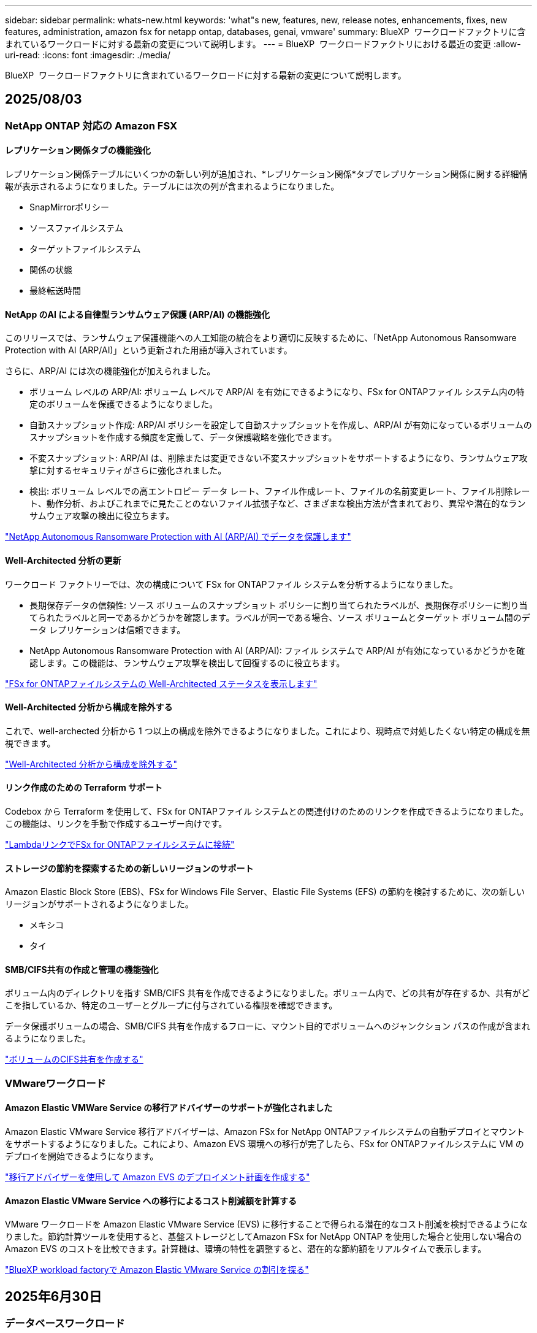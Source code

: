 ---
sidebar: sidebar 
permalink: whats-new.html 
keywords: 'what"s new, features, new, release notes, enhancements, fixes, new features, administration, amazon fsx for netapp ontap, databases, genai, vmware' 
summary: BlueXP  ワークロードファクトリに含まれているワークロードに対する最新の変更について説明します。 
---
= BlueXP  ワークロードファクトリにおける最近の変更
:allow-uri-read: 
:icons: font
:imagesdir: ./media/


[role="lead"]
BlueXP  ワークロードファクトリに含まれているワークロードに対する最新の変更について説明します。



== 2025/08/03



=== NetApp ONTAP 対応の Amazon FSX



==== レプリケーション関係タブの機能強化

レプリケーション関係テーブルにいくつかの新しい列が追加され、*レプリケーション関係*タブでレプリケーション関係に関する詳細情報が表示されるようになりました。テーブルには次の列が含まれるようになりました。

* SnapMirrorポリシー
* ソースファイルシステム
* ターゲットファイルシステム
* 関係の状態
* 最終転送時間




==== NetApp のAI による自律型ランサムウェア保護 (ARP/AI) の機能強化

このリリースでは、ランサムウェア保護機能への人工知能の統合をより適切に反映するために、「NetApp Autonomous Ransomware Protection with AI (ARP/AI)」という更新された用語が導入されています。

さらに、ARP/AI には次の機能強化が加えられました。

* ボリューム レベルの ARP/AI: ボリューム レベルで ARP/AI を有効にできるようになり、FSx for ONTAPファイル システム内の特定のボリュームを保護できるようになりました。
* 自動スナップショット作成: ARP/AI ポリシーを設定して自動スナップショットを作成し、ARP/AI が有効になっているボリュームのスナップショットを作成する頻度を定義して、データ保護戦略を強化できます。
* 不変スナップショット: ARP/AI は、削除または変更できない不変スナップショットをサポートするようになり、ランサムウェア攻撃に対するセキュリティがさらに強化されました。
* 検出: ボリューム レベルでの高エントロピー データ レート、ファイル作成レート、ファイルの名前変更レート、ファイル削除レート、動作分析、およびこれまでに見たことのないファイル拡張子など、さまざまな検出方法が含まれており、異常や潜在的なランサムウェア攻撃の検出に役立ちます。


link:https://docs.netapp.com/us-en/workload-fsx-ontap/ransomware-protection.html["NetApp Autonomous Ransomware Protection with AI (ARP/AI) でデータを保護します"]



==== Well-Architected 分析の更新

ワークロード ファクトリーでは、次の構成について FSx for ONTAPファイル システムを分析するようになりました。

* 長期保存データの信頼性: ソース ボリュームのスナップショット ポリシーに割り当てられたラベルが、長期保存ポリシーに割り当てられたラベルと同一であるかどうかを確認します。ラベルが同一である場合、ソース ボリュームとターゲット ボリューム間のデータ レプリケーションは信頼できます。
* NetApp Autonomous Ransomware Protection with AI (ARP/AI): ファイル システムで ARP/AI が有効になっているかどうかを確認します。この機能は、ランサムウェア攻撃を検出して回復するのに役立ちます。


link:https://docs.netapp.com/us-en/workload-fsx-ontap/improve-configurations.html["FSx for ONTAPファイルシステムの Well-Architected ステータスを表示します"]



==== Well-Architected 分析から構成を除外する

これで、well-archected 分析から 1 つ以上の構成を除外できるようになりました。これにより、現時点で対処したくない特定の構成を無視できます。

link:https://docs.netapp.com/us-en/workload-fsx-ontap/improve-configurations.html["Well-Architected 分析から構成を除外する"]



==== リンク作成のための Terraform サポート

Codebox から Terraform を使用して、FSx for ONTAPファイル システムとの関連付けのためのリンクを作成できるようになりました。この機能は、リンクを手動で作成するユーザー向けです。

link:https://docs.netapp.com/us-en/workload-fsx-ontap/create-link.html["LambdaリンクでFSx for ONTAPファイルシステムに接続"]



==== ストレージの節約を探索するための新しいリージョンのサポート

Amazon Elastic Block Store (EBS)、FSx for Windows File Server、Elastic File Systems (EFS) の節約を検討するために、次の新しいリージョンがサポートされるようになりました。

* メキシコ
* タイ




==== SMB/CIFS共有の作成と管理の機能強化

ボリューム内のディレクトリを指す SMB/CIFS 共有を作成できるようになりました。ボリューム内で、どの共有が存在するか、共有がどこを指しているか、特定のユーザーとグループに付与されている権限を確認できます。

データ保護ボリュームの場合、SMB/CIFS 共有を作成するフローに、マウント目的でボリュームへのジャンクション パスの作成が含まれるようになりました。

link:https://review.docs.netapp.com/us-en/workload-fsx-ontap_grogu-5684-wa-dismiss/manage-cifs-share.html#create-a-cifs-share-for-a-volume["ボリュームのCIFS共有を作成する"]



=== VMwareワークロード



==== Amazon Elastic VMWare Service の移行アドバイザーのサポートが強化されました

Amazon Elastic VMware Service 移行アドバイザーは、Amazon FSx for NetApp ONTAPファイルシステムの自動デプロイとマウントをサポートするようになりました。これにより、Amazon EVS 環境への移行が完了したら、FSx for ONTAPファイルシステムに VM のデプロイを開始できるようになります。

https://docs.netapp.com/us-en/workload-vmware/launch-migration-advisor-evs-manual.html["移行アドバイザーを使用して Amazon EVS のデプロイメント計画を作成する"]



==== Amazon Elastic VMware Service への移行によるコスト削減額を計算する

VMware ワークロードを Amazon Elastic VMware Service (EVS) に移行することで得られる潜在的なコスト削減を検討できるようになりました。節約計算ツールを使用すると、基盤ストレージとしてAmazon FSx for NetApp ONTAP を使用した場合と使用しない場合の Amazon EVS のコストを比較できます。計算機は、環境の特性を調整すると、潜在的な節約額をリアルタイムで表示します。

https://docs.netapp.com/us-en/workload-vmware/calculate-evs-savings.html["BlueXP workload factoryで Amazon Elastic VMware Service の割引を探る"]



== 2025年6月30日



=== データベースワークロード



==== BlueXPワークロードファクトリー通知サービスのサポート

BlueXP ワークロードファクトリー通知サービスを使用すると、ワークロードファクトリーは BlueXP アラートサービスまたは Amazon SNS トピックに通知を送信できます。BlueXPアラートに送信された通知は、BlueXP アラートパネルに表示されます。ワークロードファクトリーが Amazon SNS トピックに通知を発行すると、トピックのサブスクライバー（ユーザーや他のアプリケーションなど）は、トピックに設定されたエンドポイント（E メールや SMS メッセージなど）で通知を受け取ります。

link:https://docs.netapp.com/us-en/workload-setup-admin/configure-notifications.html["BlueXPワークロードファクトリー通知を構成する"^]

ワークロード ファクトリーは、データベースに対して次の通知を提供します。

* よく設計されたレポート
* ホストの展開




==== インスタンス登録のオンボーディング強化

Workload Factory for Databases は、Amazon FSx for NetApp ONTAP ストレージ上で稼働するインスタンスの登録プロセスを改善しました。これにより、登録するインスタンスを一括で選択できるようになりました。インスタンスが登録されると、ワークロード ファクトリー コンソール内でデータベース リソースを作成および管理できるようになります。

link:https://docs.netapp.com/us-en/workload-databases/manage-instance.html["インスタンス管理"]



==== Microsoft マルチパス I/O タイムアウト設定の分析と修正

データベース インスタンスの well-architected ステータスに、Microsoft Multipath I/O (MPIO) タイムアウト設定の分析と修正が含まれるようになりました。タイムアウトを60秒に設定することで、FSx for ONTAPストレージの接続性とフェイルオーバー時の安定性が確保されます。MPIO設定が適切に設定されていない場合は、ワークロードファクトリーがMPIOタイムアウト値を60秒に設定する修正を提供します。

link:https://docs.netapp.com/us-en/workload-databases/optimize-configurations.html["ワークロードファクトリーで適切に設計されたデータベース構成を実装する"]



==== インスタンスインベントリのグラフィックの強化

インスタンス インベントリ画面では、スループットや IOPS などのさまざまなリソース使用率グラフに 7 日間のデータが表示されるようになり、ワークロード ファクトリー コンソールから SQL ノードのパフォーマンスをより効率的に監視できるようになりました。ノードから収集されたパフォーマンスメトリクスはAmazon CloudWatchに保存され、Logs Insightsや環境内の他の分析サービスとの統合に使用できます。

インベントリ内のインスタンスとデータベースのタブでは、保護の説明と視覚化が強化されました。



==== ワークロードファクトリーでの Windows 認証のサポート

現在、ワークロード ファクトリーは、インスタンスを登録し、管理機能のメリットを享受するために、Windows 認証ユーザーを使用した SQL Server 認証をサポートしています。

link:https://docs.netapp.com/us-en/workload-databases/register-instance.html["データベースのワークロードファクトリーにインスタンスを登録する"]



== 2025年6月29日



=== NetApp ONTAP 対応の Amazon FSX



==== BlueXPワークロードファクトリー通知サービスのサポート

BlueXP ワークロードファクトリー通知サービスを使用すると、ワークロードファクトリーは BlueXP アラートサービスまたは Amazon SNS トピックに通知を送信できます。BlueXPアラートに送信された通知は、BlueXP アラートパネルに表示されます。ワークロードファクトリーが Amazon SNS トピックに通知を発行すると、トピックのサブスクライバー（ユーザーや他のアプリケーションなど）は、トピックに設定されたエンドポイント（E メールや SMS メッセージなど）で通知を受け取ります。

link:https://docs.netapp.com/us-en/workload-setup-admin/configure-notifications.html["BlueXPワークロードファクトリー通知を構成する"^]



==== ストレージダッシュボードの機能強化

ワークロードファクトリーコンソールのストレージダッシュボードに、コスト削減の機会を示す新しいカードが追加されました。ダッシュボード上部のカードには、Amazon Elastic Block Store (EBS)、Amazon FSx for Windows File Server、Amazon Elastic File Systems (EFS) で実行されているストレージ環境におけるコスト削減の機会の数が表示されます。ダッシュボード下部には、Amazon ストレージサービス (EBS、FSx for Windows File Server、EFS) ごとのコスト削減の機会を示す 3 つの新しいカードが追加されました。すべてのカードから、コスト削減の機会をより詳細に確認できます。

FSx for ONTAP の保護範囲カードとレプリケーション関係の健全性カードから、FSx for ONTAP ファイルシステム内に部分的に保護されているボリュームがあるかどうか、またレプリケーション関係に関する問題を調査できます。どちらの場合も、問題を解決するためのアクションを実行できます。



==== 音量タブの機能強化

ワークロードファクトリーコンソールの「ボリューム」タブが強化され、FSx for ONTAPファイルシステムのより包括的なビューが提供されるようになりました。強化された機能には、SSD容量、容量プール、NetApp Autonomous Ransomware Protection with AI（ARP/AI）の新しいカードが含まれます。これらのカードには、ファイルシステム内のすべてのボリュームの容量使用率とARP/AI保護の概要が表示されます。



==== 第2世代のAmazon FSx for NetApp ONTAPファイルシステムをサポート

ワークロードファクトリーは、第2世代Amazon FSx for NetApp ONTAPファイルシステムのサポートを開始しました。ワークロードファクトリーコンソールで、第2世代ファイルシステムの作成、管理、モニタリングが可能です。すべての新しい商用リージョンがサポートされています。

link:https://docs.netapp.com/us-en/workload-fsx-ontap/create-file-system.html["ワークロードファクトリーで第2世代のファイルシステムを作成する"]



==== ボリューム容量の再バランス調整のためのFlexVolボリュームのサポート

FlexVolは、ワークロードファクトリーコンソール内で検出できます。FlexVolのバランスを確認し、新規ファイルの追加やファイルの増加によって時間の経過とともに不均衡が生じた場合は、FlexVolをリバランスして容量を再配分できます。

link:https://docs.netapp.com/us-en/workload-fsx-ontap/rebalance-volume.html["FlexVolボリュームの容量を再調整する"]



==== 用語の更新

ワークロード ファクトリー コンソールで、「Autonomous Ransomware Protection」(ARP) という用語が「NetApp Autonomous Ransomware Protection with AI」(ARP/AI) に更新されました。



==== 新しいボリュームでは ARP/AI がデフォルトで有効になっています

ワークロードファクトリーコンソールで新しいボリュームを作成すると、ファイルシステムにARP/AIポリシーが設定されている場合、NetApp Autonomous Ransomware Protection with AI（ARP/AI）がデフォルトで有効化されます。つまり、ボリュームはAIを活用した検出・対応機能によってランサムウェア攻撃から自動的に保護されます。

link:https://docs.netapp.com/us-en/workload-fsx-ontap/create-volume.html["ワークロードファクトリーでボリュームを作成する"]



==== 不変ファイルのレプリケーションサポート

ワークロードファクトリーは、FSx for ONTAP システム間で不変ボリュームを複製し、重要なデータを誤削除やランサムウェアなどの悪意のある攻撃から保護します。複製先のボリュームとそのホストファイルシステムは不変（ロック）状態となり、保持期間が終了するまで、複製先のファイルシステム内のデータは変更または削除できません。

link:https://docs.netapp.com/us-en/workload-fsx-ontap/create-replication.html["レプリケーション関係を作成する方法を学ぶ"]



==== リンク作成中にIAM実行ロールと権限を管理する

ワークロードファクトリーコンソールでリンクを作成する際に、IAM 実行ロールとそれに紐付けられた権限ポリシーを管理できるようになりました。リンクは、ワークロードファクトリーアカウントと 1 つ以上の FSx for ONTAP ファイルシステム間の接続を確立します。IAM実行ロールとリンク権限の割り当てには、自動割り当てとユーザー指定の 2 つのオプションがあります。ワークロードファクトリーで実行ロールとそれに紐付けられた権限ポリシーを管理することで、サードパーティ製のコードを使用する必要がなくなります。

link:https://docs.netapp.com/us-en/workload-fsx-ontap/create-link.html["LambdaリンクでFSx for ONTAPファイルシステムに接続"]



=== VMwareワークロード



==== Amazon Elastic VMWare Service の移行アドバイザーサポートの導入

BlueXPのVMware向けワークロードファクトリーが、Amazon Elastic VMware Serviceをサポートするようになりました。移行アドバイザーを使用することで、オンプレミスのVMwareワークロードをAmazon Elastic VMware Serviceに迅速に移行できます。これにより、アプリケーションのリファクタリングやプラットフォーム変更を行うことなく、コストを最適化し、VMware環境をより細かく制御できるようになります。

https://docs.netapp.com/us-en/workload-vmware/launch-migration-advisor-evs-manual.html["移行アドバイザーを使用して Amazon EVS のデプロイメント計画を作成する"]



=== 生成AIワークロード



==== 汎用 NFS/SMB ファイルシステムでホストされるデータソースのサポート

汎用SMBまたはNFS共有からデータソースを追加できるようになりました。これにより、Amazon FSx for NetApp ONTAP以外のファイルシステムでホストされているボリュームに保存されているファイルも含めることができます。

https://docs.netapp.com/us-en/workload-genai/knowledge-base/create-knowledgebase.html#add-data-sources-to-the-knowledge-base["ナレッジベースにデータソースを追加する"]

https://docs.netapp.com/us-en/workload-genai/connector/define-connector.html#add-data-sources-to-the-connector["コネクタにデータソースを追加する"]



=== セットアップと管理



==== データベースの権限の更新

データベースの _読み取り専用_ モードで次の権限が利用できるようになりました。  `cloudwatch:GetMetricData` 。

https://docs.netapp.com/us-en/workload-setup-admin/permissions-reference.html#change-log["アクセス権参照変更ログ"]



==== BlueXPワークロードファクトリー通知サービスのサポート

BlueXP ワークロードファクトリー通知サービスを使用すると、ワークロードファクトリーは BlueXP アラートサービスまたは Amazon SNS トピックに通知を送信できます。BlueXPアラートに送信された通知は、BlueXP アラートパネルに表示されます。ワークロードファクトリーが Amazon SNS トピックに通知を発行すると、トピックのサブスクライバー（ユーザーや他のアプリケーションなど）は、トピックに設定されたエンドポイント（E メールや SMS メッセージなど）で通知を受け取ります。

https://docs.netapp.com/us-en/workload-setup-admin/configure-notifications.html["BlueXPワークロードファクトリー通知を構成する"]



== 2025年6月16日



=== ビルダーのワークロード



==== クローンサポート

BlueXP Workload Factory for Builders でプロジェクトのクローンを作成できるようになりました。プロジェクトのクローンを作成すると、Builders はスナップショットから、元のプロジェクトと同じ構成の新しいプロジェクトを作成します。クローン作成は、類似のプロジェクトを素早く作成したり、テスト目的で使用する場合に便利です。新しいプロジェクトのクローンは、Builders の指示に従ってマウントできます。

https://docs.netapp.com/us-en/workload-builders/version-projects.html["ビルダープロジェクトの BlueXP ワークロード ファクトリーのバージョンを管理する"]



== 2025年6月08日



=== NetApp ONTAP 対応の Amazon FSX



==== 問題解決のための新しい優れた分析とサポート

FSx for ONTAP ファイルシステムの自動容量管理が、Well-Architected ステータス ダッシュボードの構成分析として含まれるようになりました。

さらに、ワークロード ファクトリーでは、次の構成の問題の修正がサポートされるようになりました。

* SSD容量しきい値
* データの階層化
* スケジュールされたローカルSnapshot
* FSx for ONTAP バックアップ
* リモートデータレプリケーション
* ストレージの効率化
* 自動容量管理


link:https://docs.netapp.com/us-en/workload-fsx-ontap/improve-configurations.html["構成の問題を修正する"]



== 2025年6月03日



=== データベースワークロード



==== PostgreSQLとOracleの検出

ワークロードファクトリーコンソール内で、AWSアカウントでPostgreSQLサーバーデータベースとOracleデータベースデプロイメントを実行しているインスタンスを検出できるようになりました。検出されたインスタンスはデータベースインベントリに表示されます。



==== 「最適化」の用語を更新しました

以前は「最適化」と呼ばれていたワークロード ファクトリーでは、現在、「well-architected の問題」と「well-architected ステータス」を使用してデータベース構成の分析を説明し、「修正」を使用してベスト プラクティスの推奨事項を満たすようにデータベース構成を改善する機会の修復を説明します。

link:https://docs.netapp.com/us-en/workload-databases/optimize-overview.html["ワークロードファクトリーにおけるデータベース環境の構成分析"]



==== インスタンスのオンボーディングの改善

インスタンス管理において「未検出」「管理対象外」「管理対象」といった用語が使用されるのに対し、ワークロードファクトリーではインスタンスのオンボーディングに「登録」という用語を使用するようになりました。新しい登録プロセスには、インスタンスの認証と準備が含まれており、ワークロードファクトリーコンソール内でデータベース構成のリソースを作成、監視、分析、修正できるようになります。登録プロセスの準備手順は、インスタンスが管理の準備ができているかどうかを示します。

link:https://docs.netapp.com/us-en/workload-databases/manage-instance.html["インスタンス管理"]



=== 生成AIワークロード



==== 運用の監視と追跡に使用可能なトラッカー

GenAIでTracker監視機能が利用可能になりました。Trackerを使用すると、保留中、進行中、完了済みの操作の進行状況とステータスを監視および追跡したり、操作タスクとサブタスクの詳細を確認したり、問題や失敗を診断したり、失敗した操作のパラメータを編集したり、失敗した操作を再試行したりできます。

link:https://docs.netapp.com/us-en/workload-genai/general/monitor-operations.html["BlueXP ワークロード ファクトリーの Tracker を使用してワークロード操作を監視する"]



==== 知識ベースの再ランク付けモデルを選択する

ナレッジベースで使用する特定のリランカーモデルを選択することで、再ランク付けされたクエリ結果の関連性を高めることができます。GenAIは、Cohere RerankモデルとAmazon Rerankモデルをサポートしています。

link:https://docs.netapp.com/us-en/workload-genai/knowledge-base/create-knowledgebase.html["生成AIナレッジベースの作成"]



== 2025年5月04日



=== データベースワークロード



==== ダッシュボードの機能拡張

* BlueXP  ワークロードファクトリコンソールのタブ間を移動すると、アカウント間ビューとリージョン間ビューを使用できます。新しいビューは、リソースの管理、監視、最適化を改善します。
* ダッシュボードの* Potential Savings *タイルから、Amazon Elastic Block StoreまたはAmazon FSx for WindowsファイルサーバからFSx for ONTAPに切り替えることで、削減可能なコストをすばやく確認できます。




==== データベース構成で使用可能なアドホックスキャン

BlueXP  Workload Factory for Databasesは、管理対象のMicrosoft SQL ServerインスタンスをFSx for ONTAPストレージで自動的にスキャンし、潜在的な構成の問題がないかどうかを確認します。毎日のスキャンに加えて、いつでもスキャンできます。



==== オンプレミス評価記録の削除

オンプレミスのMicrosoft SQL Serverホストの削減効果を確認したら、オンプレミスのホストレコードをBlueXP  ワークロードファクトリから削除することもできます。



==== 最適化の機能拡張



===== クローンのクリーンアップ

クローンクリーンアップの評価と修正では、コストのかかる古いクローンを特定して管理します。60日を経過したクローンは、BlueXP  ワークロードファクトリコンソールで更新または削除できます。



===== 構成分析の延期と却下

一部の設定はデータベース環境に適用されない場合があります。特定の構成分析を30日延期するか、分析を却下するかを選択できるようになりました。



==== オンプレミス評価記録の削除

オンプレミスのMicrosoft SQL Serverホストの削減効果を確認したら、オンプレミスのホストレコードをBlueXP  ワークロードファクトリから削除することもできます。



==== 権限に関する用語を更新

ワークロード ファクトリのユーザー インターフェースとドキュメントでは、読み取り権限を示すために「読み取り専用」を使用し、自動化権限を示すために「読み取り/書き込み」を使用するようになりました。



=== VMwareワークロード



==== Amazon EC2 Migration Advisorの機能強化

このリリースのVMware向けBlueXP  ワークロードファクトリでは、Amazon EC2 Migration Advisorのエクスペリエンスが次のように改善されています。

* NetAppデータインフラのインサイトをデータソースとして*：ワークロードファクトリは、EC2移行アドバイザのデータコレクタを使用すると、NetAppデータインフラのインサイトに直接接続して、VMwareの導入情報を収集できるようになりました。

https://docs.netapp.com/us-en/workload-vmware/launch-onboarding-advisor-native.html["移行アドバイザを使用してAmazon EC2の導入計画を作成"]



==== 権限に関する用語を更新

ワークロード ファクトリのユーザー インターフェースとドキュメントでは、読み取り権限を示すために「読み取り専用」を使用し、自動化権限を示すために「読み取り/書き込み」を使用するようになりました。



=== 生成AIワークロード



==== Amazon Q Business 向け NetApp コネクタのサポート

GenAI のこのリリースでは、NetApp Connector for Amazon Q Business のサポートが導入され、Amazon Q Business 用のコネクタを作成できるようになりました。Amazon Bedrock用の 生成AIナレッジベースを構築するよりも、初期設定が少なくて済み、Amazon Q Business AIアシスタントをすばやく簡単に活用できます。

link:https://docs.netapp.com/us-en/workload-genai/connector/define-connector.html["Amazon Q Business 用の NetApp コネクタを作成する"]



==== 強化されたチャットモデルサポート

生成AIでは、ナレッジベース用に次の追加チャットモデルがサポートされるようになりました。

* link:https://docs.mistral.ai/getting-started/models/models_overview/["Mistral AIモデル"^]
* link:https://docs.aws.amazon.com/bedrock/latest/userguide/titan-text-models.html["Amazon Titanテキストモデル"^]
* link:https://www.llama.com/docs/model-cards-and-prompt-formats/["Meta Llamaモデル"^]
* link:https://docs.ai21.com/["Jamba 1.5モデル"^]
* link:https://docs.cohere.com/docs/the-cohere-platform["Cohereコマンドモデル"^]
* link:https://aws.amazon.com/bedrock/deepseek/["ディープシークモデル"^]


生成AIは、Amazon Bedrockがサポートする各プロバイダのモデルをサポートしています。link:https://docs.aws.amazon.com/bedrock/latest/userguide/models-supported.html["Amazon Bedrockでサポートされる基盤モデル"^]

link:https://docs.netapp.com/us-en/workload-genai/knowledge-base/create-knowledgebase.html["生成AIナレッジベースの作成"]



==== 権限に関する用語を更新

ワークロード ファクトリのユーザー インターフェースとドキュメントでは、読み取り権限を示すために「読み取り専用」を使用し、自動化権限を示すために「読み取り/書き込み」を使用するようになりました。



=== セットアップと管理



==== CloudShellオートコンプリートのサポート

BlueXP  ワークロードファクトリCloudShellを使用している場合は、コマンドの入力を開始してTabキーを押すと、使用可能なオプションが表示されます。複数の候補が存在する場合は、CLIに候補のリストが表示されます。この機能は、エラーを最小限に抑え、コマンド実行を高速化することで、生産性を向上させます。



==== 権限に関する用語を更新

ワークロード ファクトリのユーザー インターフェースとドキュメントでは、読み取り権限を示すために「読み取り専用」を使用し、自動化権限を示すために「読み取り/書き込み」を使用するようになりました。



=== ビルダーのワークロード



==== 権限に関する用語を更新

ワークロード ファクトリのユーザー インターフェースとドキュメントでは、読み取り権限を示すために「読み取り専用」を使用し、自動化権限を示すために「読み取り/書き込み」を使用するようになりました。



== 2025年3月30日



=== セットアップと管理



==== ONTAP CLIコマンドについて、AIによって生成されたエラー応答がCloudShellで報告される

CloudShellを使用している場合、ONTAP CLIコマンドを発行してエラーが発生するたびに、失敗の説明、失敗の原因、詳細な解決策を含むAI生成のエラー応答を取得できます。

link:https://docs.netapp.com/us-en/workload-setup-admin/use-cloudshell.html["CloudShellを使用"]



==== IAM：SimulatePermissionPolicy権限の更新

AWSアカウントのクレデンシャルを追加したり、生成AIワークロードなどの新しいワークロード機能を追加したりするときに、ワークロードファクトリコンソールから権限を管理できるようになりまし `iam:SimulatePrincipalPolicy`た。

link:https://docs.netapp.com/us-en/workload-setup-admin/permissions-reference.html#change-log["アクセス権参照変更ログ"]



== 2024年12月01日



=== ビルダーのワークロード



==== ビルダーワークロードの初回リリース

BlueXP  Workload Factory for Buildersは、ソフトウェアバージョンの消費とアクセスを簡素化し、カスタムツールやスクリプトの必要性を排除します。ソフトウェアバージョンをPerforce Helix Coreと統合されたインスタントクローンとして使用し、開発プロセスに便利なワークスペースとして使用できるため、時間とリソースを節約できます。

初期リリースには、プロジェクトとワークスペースを管理し、Codeboxを使用してアクションを自動化する機能が含まれています。また、BuildersとPerforce Helix Coreを統合することで、プロジェクトごとに異なるバージョンを管理し、すばやく切り替えることができます。
